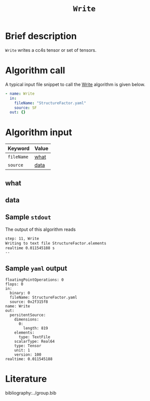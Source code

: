 :PROPERTIES:
:ID: Write
:END:
#+title: =Write=
# #+OPTIONS: toc:nil

* Brief description
=Write= writes a cc4s tensor or set of tensors.

* Algorithm call

A typical input file snippet to call the [[id:Write][Write]]
algorithm is given below.

#+begin_src yaml
- name: Write
  in:
    fileName: "StructureFactor.yaml"
    source: SF
  out: {}
#+end_src


* Algorithm input

# #+caption: Input keywords
#+name: reader-input-table
| Keyword               | Value |
|-----------------------+-------|
| =fileName=            | [[#what][what]]      |
| =source=              | [[#data][data]]      |
|-----------------------+-------|

** what
:PROPERTIES:
:CUSTOM_ID: what
:END:

** data
:PROPERTIES:
:CUSTOM_ID: data
:END:

** Sample =stdout=
The output of this algorithm reads
#+begin_src sh
step: 11, Write
Writing to text file StructureFactor.elements
realtime 0.011545188 s
--
#+end_src

** Sample =yaml= output

#+begin_src
floatingPointOperations: 0
flops: 0
in:
  binary: 0
  fileName: StructureFactor.yaml
  source: 0x2f315f8
name: Write
out:
  persitentSource:
    dimensions:
      0:
        length: 819
    elements:
      type: TextFile
    scalarType: Real64
    type: Tensor
    unit: 1
    version: 100
realtime: 0.011545188
#+end_src

* Literature
bibliography:../group.bib


